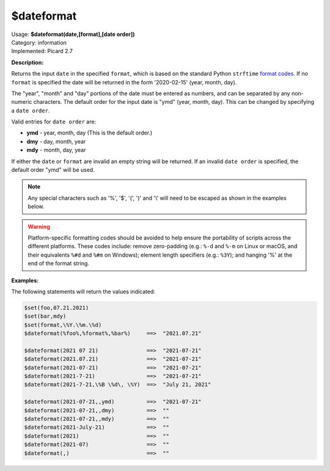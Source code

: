 .. MusicBrainz Picard Documentation Project

.. _func_dateformat:

$dateformat
===========

| Usage: **$dateformat(date,[format],[date order])**
| Category: information
| Implemented: Picard 2.7

**Description:**

Returns the input ``date`` in the specified ``format``, which is based on the standard Python ``strftime`` `format codes <https://strftime.org>`_. If no ``format`` is specified the date will be returned in the form '2020-02-15' (year, month, day).

The "year", "month" and "day" portions of the date must be entered as numbers, and can be separated by any non-numeric characters.  The default order for the input date is "ymd" (year, month, day).  This can be changed by specifying a ``date order``.

Valid entries for ``date order`` are:

- **ymd** - year, month, day (This is the default order.)
- **dmy** - day, month, year
- **mdy** - month, day, year

If either the ``date`` or ``format`` are invalid an empty string will be returned.  If an invalid ``date order`` is specified, the default order "ymd" will be used.

.. note::

   Any special characters such as '%', '$', '(', ')' and '\\' will need to be escaped as shown in the examples below.

.. warning::

   Platform-specific formatting codes should be avoided to help ensure the portability of scripts across the different platforms.  These codes include: remove zero-padding (e.g.: ``%-d`` and ``%-m`` on Linux or macOS, and their equivalents ``%#d`` and ``%#m`` on Windows); element length specifiers (e.g.: ``%3Y``); and hanging '%' at the end of the format string.


**Examples:**

The following statements will return the values indicated:

.. code-block:: taggerscript

   $set(foo,07.21.2021)
   $set(bar,mdy)
   $set(format,\%Y.\%m.\%d)
   $dateformat(%foo%,%format%,%bar%)     ==>  "2021.07.21"

   $dateformat(2021 07 21)               ==>  "2021-07-21"
   $dateformat(2021.07.21)               ==>  "2021-07-21"
   $dateformat(2021-07-21)               ==>  "2021-07-21"
   $dateformat(2021-7-21)                ==>  "2021-07-21"
   $dateformat(2021-7-21,\%B \%d\, \%Y)  ==>  "July 21, 2021"

   $dateformat(2021-07-21,,ymd)          ==>  "2021-07-21"
   $dateformat(2021-07-21,,dmy)          ==>  ""
   $dateformat(2021-07-21,,mdy)          ==>  ""
   $dateformat(2021-July-21)             ==>  ""
   $dateformat(2021)                     ==>  ""
   $dateformat(2021-07)                  ==>  ""
   $dateformat(,)                        ==>  ""
